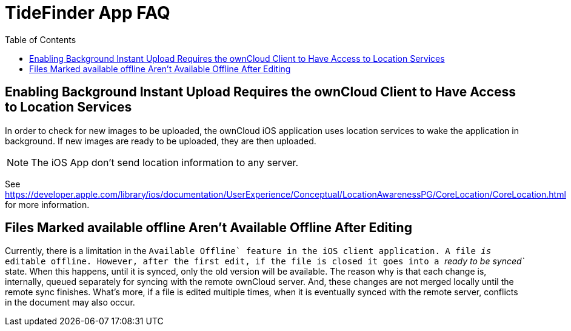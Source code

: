 = TideFinder App FAQ
:toc: right

[[enabling-background-instant-upload-requires-the-owncloud-client-to-have-access-to-location-services]]
== Enabling Background Instant Upload Requires the ownCloud Client to Have Access to Location Services

In order to check for new images to be uploaded, the ownCloud iOS application uses location services to wake the application in background. 
If new images are ready to be uploaded, they are then uploaded.

NOTE: The iOS App don’t send location information to any server.

See https://developer.apple.com/library/ios/documentation/UserExperience/Conceptual/LocationAwarenessPG/CoreLocation/CoreLocation.html for more information.

[[files-marked-available-offline-arent-available-offline-after-editing]]
== Files Marked available offline Aren't Available Offline After Editing

Currently, there is a limitation in the ``Available Offline` feature in the iOS client application. A file _is_ editable offline. 
However, after the first edit, if the file is closed it goes into a _``ready to be synced`_ state. 
When this happens, until it is synced, only the old version will be available. 
The reason why is that each change is, internally, queued separately for syncing with the remote ownCloud server. 
And, these changes are not merged locally until the remote sync finishes. 
What’s more, if a file is edited multiple times, when it is eventually synced with the remote server, conflicts in the document may also occur.
